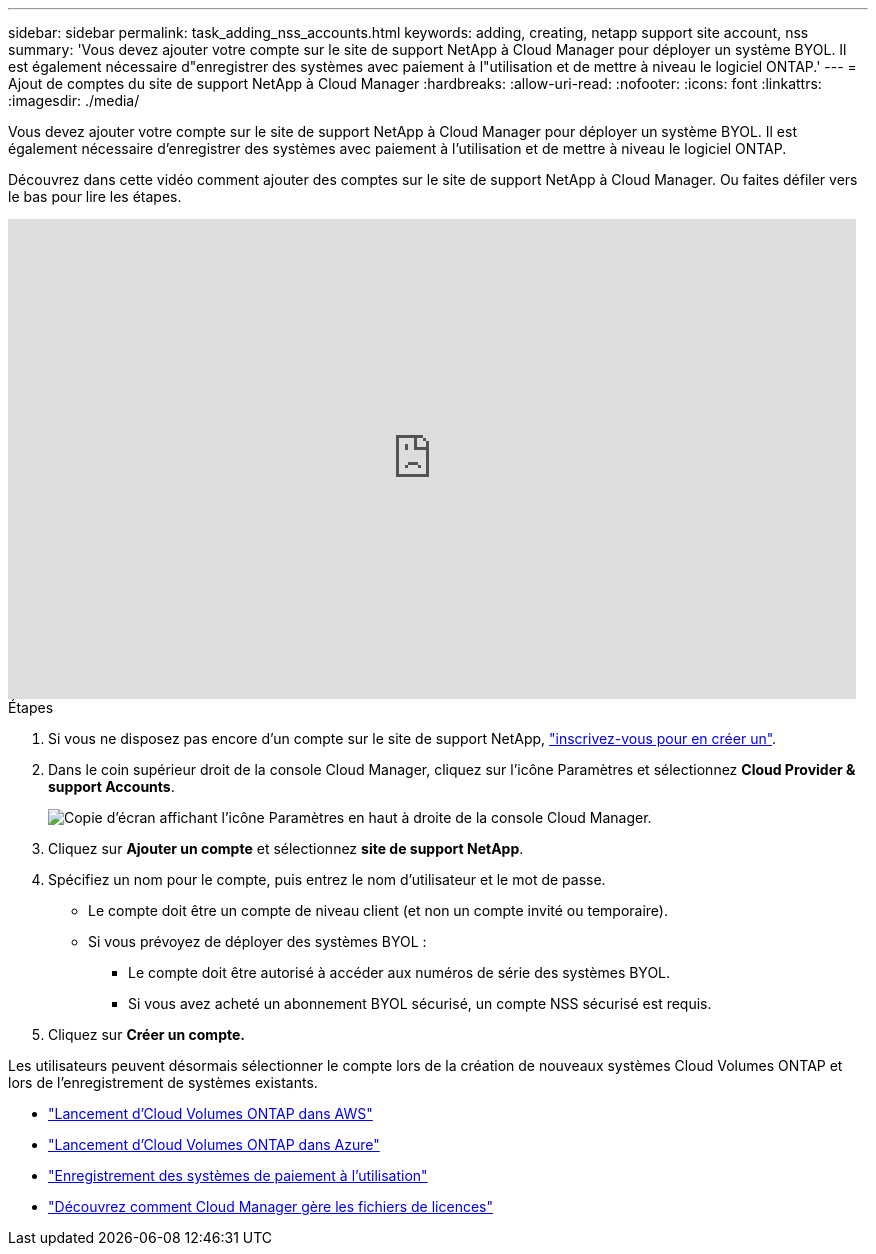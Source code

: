 ---
sidebar: sidebar 
permalink: task_adding_nss_accounts.html 
keywords: adding, creating, netapp support site account, nss 
summary: 'Vous devez ajouter votre compte sur le site de support NetApp à Cloud Manager pour déployer un système BYOL. Il est également nécessaire d"enregistrer des systèmes avec paiement à l"utilisation et de mettre à niveau le logiciel ONTAP.' 
---
= Ajout de comptes du site de support NetApp à Cloud Manager
:hardbreaks:
:allow-uri-read: 
:nofooter: 
:icons: font
:linkattrs: 
:imagesdir: ./media/


[role="lead"]
Vous devez ajouter votre compte sur le site de support NetApp à Cloud Manager pour déployer un système BYOL. Il est également nécessaire d'enregistrer des systèmes avec paiement à l'utilisation et de mettre à niveau le logiciel ONTAP.

Découvrez dans cette vidéo comment ajouter des comptes sur le site de support NetApp à Cloud Manager. Ou faites défiler vers le bas pour lire les étapes.

video::V2fLTyztqYQ[youtube,width=848,height=480]
.Étapes
. Si vous ne disposez pas encore d'un compte sur le site de support NetApp, http://now.netapp.com/newuser/["inscrivez-vous pour en créer un"^].
. Dans le coin supérieur droit de la console Cloud Manager, cliquez sur l'icône Paramètres et sélectionnez *Cloud Provider & support Accounts*.
+
image:screenshot_settings_icon.gif["Copie d'écran affichant l'icône Paramètres en haut à droite de la console Cloud Manager."]

. Cliquez sur *Ajouter un compte* et sélectionnez *site de support NetApp*.
. Spécifiez un nom pour le compte, puis entrez le nom d'utilisateur et le mot de passe.
+
** Le compte doit être un compte de niveau client (et non un compte invité ou temporaire).
** Si vous prévoyez de déployer des systèmes BYOL :
+
*** Le compte doit être autorisé à accéder aux numéros de série des systèmes BYOL.
*** Si vous avez acheté un abonnement BYOL sécurisé, un compte NSS sécurisé est requis.




. Cliquez sur *Créer un compte.*


Les utilisateurs peuvent désormais sélectionner le compte lors de la création de nouveaux systèmes Cloud Volumes ONTAP et lors de l'enregistrement de systèmes existants.

* link:task_deploying_otc_aws.html["Lancement d'Cloud Volumes ONTAP dans AWS"]
* link:task_deploying_otc_azure.html["Lancement d'Cloud Volumes ONTAP dans Azure"]
* link:task_registering.html["Enregistrement des systèmes de paiement à l'utilisation"]
* link:concept_licensing.html["Découvrez comment Cloud Manager gère les fichiers de licences"]

